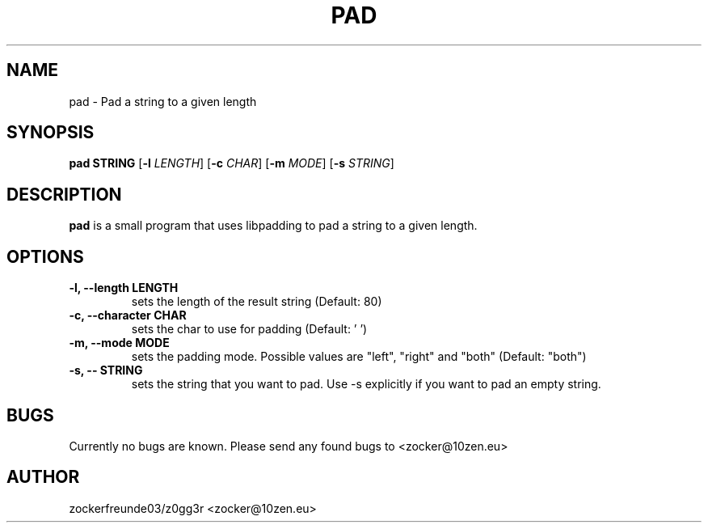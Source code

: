 .TH PAD 1 2021-12-21 GNU

.SH NAME
pad \- Pad a string to a given length

.SH SYNOPSIS
.B pad STRING
[\fB\-l\fR \fILENGTH\fR]
[\fB\-c\fR \fICHAR\fR]
[\fB\-m\fR \fIMODE\fR]
[\fB\-s\fR \fISTRING\fR]

.SH DESCRIPTION
.B pad
is a small program that uses libpadding to pad a string to a given length.

.SH OPTIONS
.TP
.B \-l, \-\-length LENGTH
sets the length of the result string (Default: 80)
.TP
.B \-c, \-\-character CHAR
sets the char to use for padding (Default: ' ')
.TP
.B \-m, \-\-mode MODE
sets the padding mode. Possible values are "left", "right" and "both" (Default: "both")
.TP
.B \-s, \-\- STRING
sets the string that you want to pad. Use \-s explicitly if you want to pad an empty string.

.SH BUGS
Currently no bugs are known. Please send any found bugs to <zocker@10zen.eu>

.SH AUTHOR
zockerfreunde03/z0gg3r <zocker@10zen.eu>
